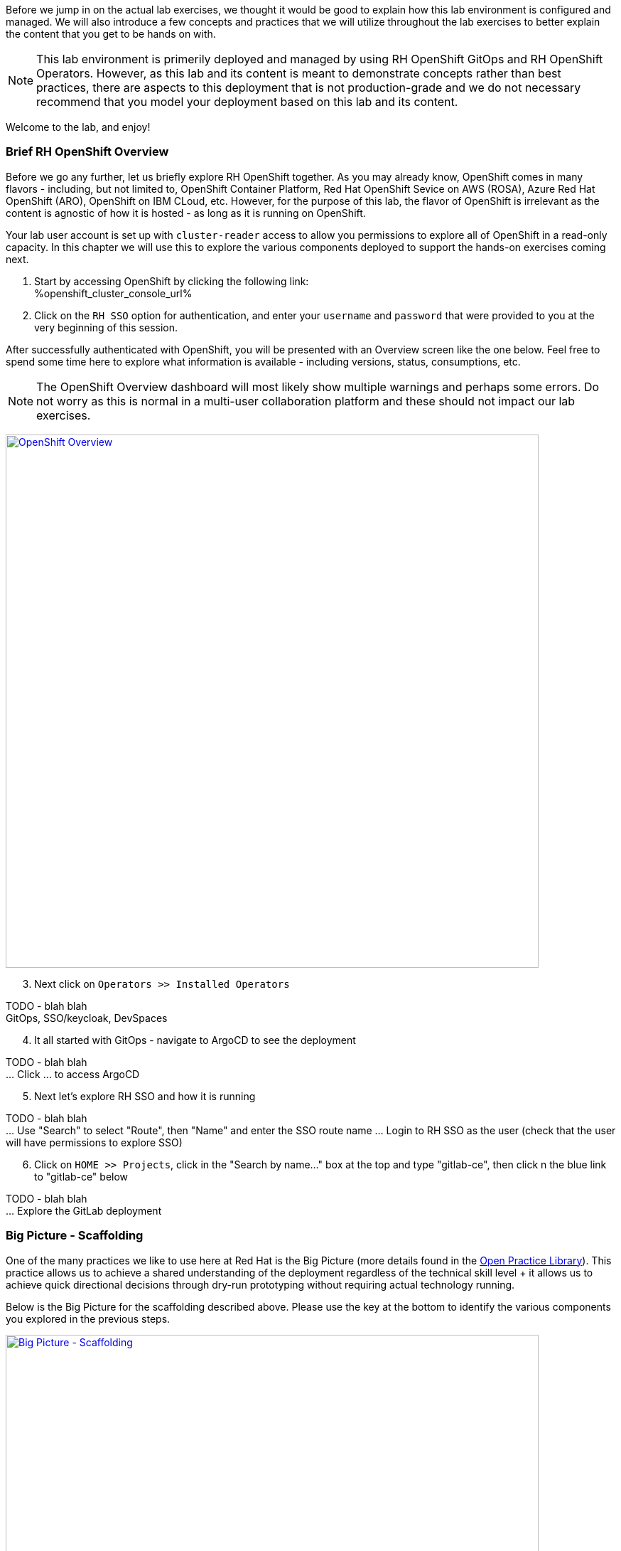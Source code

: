 :openshift_cluster_console_url: %openshift_cluster_console_url%

Before we jump in on the actual lab exercises, we thought it would be good to explain how this lab environment is configured and managed. We will also introduce a few concepts and practices that we will utilize throughout the lab exercises to better explain the content that you get to be hands on with. 

NOTE: This lab environment is primerily deployed and managed by using RH OpenShift GitOps and RH OpenShift Operators. However, as this lab and its content is meant to demonstrate concepts rather than best practices, there are aspects to this deployment that is not production-grade and we do not necessary recommend that you model your deployment based on this lab and its content.

Welcome to the lab, and enjoy!


=== Brief RH OpenShift Overview

Before we go any further, let us briefly explore RH OpenShift together. As you may already know, OpenShift comes in many flavors - including, but not limited to, OpenShift Container Platform, Red Hat OpenShift Sevice on AWS (ROSA), Azure Red Hat OpenShift (ARO), OpenShift on IBM CLoud, etc. However, for the purpose of this lab, the flavor of OpenShift is irrelevant as the content is agnostic of how it is hosted - as long as it is running on OpenShift.

Your lab user account is set up with `cluster-reader` access to allow you permissions to explore all of OpenShift in a read-only capacity. In this chapter we will use this to explore the various components deployed to support the hands-on exercises coming next.

[start=1]
. Start by accessing OpenShift by clicking the following link: +
{openshift_cluster_console_url}

. Click on the `RH SSO` option for authentication, and enter your `username` and `password` that were provided to you at the very beginning of this session.

After successfully authenticated with OpenShift, you will be presented with an Overview screen like the one below. Feel free to spend some time here to explore what information is available - including versions, status, consumptions, etc. 

NOTE: The OpenShift Overview dashboard will most likely show multiple warnings and perhaps some errors. Do not worry as this is normal in a multi-user collaboration platform and these should not impact our lab exercises.

image:https://raw.githubusercontent.com/rht-labs-events/summit-lab-2023/main/bookbag.instructions/workshop/content/media/openshift-overview.png[alt="OpenShift Overview",width=750,height=750,link=https://raw.githubusercontent.com/rht-labs-events/summit-lab-2023/main/bookbag.instructions/workshop/content/media/openshift-overview.png]

[start=3]
. Next click on `Operators >> Installed Operators`

TODO - blah blah +
GitOps, SSO/keycloak, DevSpaces

[start=4]
. It all started with GitOps - navigate to ArgoCD to see the deployment

TODO - blah blah +
... Click ... to access ArgoCD

[start=5]
. Next let's explore RH SSO and how it is running

TODO - blah blah +
... Use "Search" to select "Route", then "Name" and enter the SSO route name
... Login to RH SSO as the user (check that the user will have permissions to explore SSO)

[start=6]
. Click on `HOME >> Projects`, click in the "Search by name..." box at the top and type "gitlab-ce", then click n the blue link to "gitlab-ce" below

TODO - blah blah +
... Explore the GitLab deployment


=== Big Picture - Scaffolding

One of the many practices we like to use here at Red Hat is the Big Picture (more details found in the https://openpracticelibrary.com/practice/the-big-picture[Open Practice Library]). This practice allows us to achieve a shared understanding of the deployment regardless of the technical skill level + it allows us to achieve quick directional decisions through dry-run prototyping without requiring actual technology running. 

Below is the Big Picture for the scaffolding described above. Please use the key at the bottom to identify the various components you explored in the previous steps.

image:https://raw.githubusercontent.com/rht-labs-events/summit-lab-2023/main/bookbag.instructions/workshop/content/media/bigpicture-scaffolding.jpg[alt="Big Picture - Scaffolding",width=750,height=750,link=https://raw.githubusercontent.com/rht-labs-events/summit-lab-2023/main/bookbag.instructions/workshop/content/media/bigpicture-scaffolding.jpg]

=== RH OpenShift Dev Spaces Deployment

Now that we have explored how the core components are running to support our lab, let us explore how RH OpenShift Dev Spaces is made available to users. 


=== GitLab and OAuth

All of the tools in this lab have been integrated with SSO, including OpenShift, GitLab, DevSpaces. This allows a centralized place where the users are managed, and for a better overall user experience. However, there is one more OAuth integration in play. By configuration OAuth for the git provider, in this case GitLab, it allows users to work with remote git repositories without explictly providing credentials.


=== Big Picture - Dev Integration

With the RH OpenShift Dev Spaces instance deployed, and the GitLab OAuth integration configured, it is time to take another look at the Big Picture to see the extra components deployed and integrations made. 

image:https://raw.githubusercontent.com/rht-labs-events/summit-lab-2023/main/bookbag.instructions/workshop/content/media/bigpicture-dev-integration.jpg[alt="Big Picture - Scaffolding",width=750,height=750,link=https://raw.githubusercontent.com/rht-labs-events/summit-lab-2023/main/bookbag.instructions/workshop/content/media/bigpicture-dev-integration.jpg]